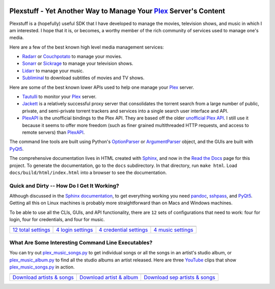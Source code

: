 .. image:: https://badges.gitter.im/plexstuff/community.svg
   :target: https://gitter.im/plexstuff/community?utm_source=badge&utm_medium=badge&utm_campaign=pr-badge&utm_content=body_badge
   
.. image:: https://readthedocs.org/projects/plexstuff/badge/?version=latest
   :target: https://plexstuff.readthedocs.io/en/latest

###################################################################
Plexstuff - Yet Another Way to Manage Your Plex_ Server's Content
###################################################################
Plexstuff is a (hopefully) useful SDK that I have developed to manage the movies, television shows, and music in which I am interested. I hope that it is, or becomes, a worthy member of the rich community of services used to manage one's media.

Here are a few of the best known high level media management services:

* `Radarr <https://radarr.video/>`_ or `Couchpotato <https://couchpota.to/>`_ to manage your movies.
* `Sonarr <https://sonarr.tv/>`_ or `Sickrage <https://www.sickrage.ca/>`_ to manage your television shows.
* `Lidarr <https://lidarr.audio/>`_ to manage your music.
* `Subliminal <https://subliminal.readthedocs.io/en/latest/>`_ to download subtitles of movies and TV shows.

Here are some of the best known lower APIs used to help one manage your Plex_ server.

* `Tautulli <https://tautulli.com>`_ to monitor your Plex_ server.
* `Jackett <https://github.com/Jackett/Jackett>`_ is a relatively successful proxy server that consolidates the torrent search from a large number of public, private, and semi-private torrent trackers and services into a single search user interface and API.

* `PlexAPI <PlexAPI_>`_ is the unofficial bindings to the Plex API. They are based off the older `unofficial Plex API <unofficial_plex_api_>`_. I still use it because it seems to offer more freedom (such as finer grained multithreaded HTTP requests, and access to remote servers) than PlexAPI_.

The command line tools are built using Python's OptionParser_ or ArgumentParser_ object, and the GUIs are built with PyQt5_.

The comprehensive documentation lives in HTML created with `Sphinx <http://www.sphinx-doc.org/en/master/>`_, and now in the `Read the Docs <Plexstuff_>`_ page for this project. To generate the documentation, go to the ``docs`` subdirectory. In that directory, run ``make html``. Load ``docs/build/html/index.html`` into a browser to see the documentation.

Quick and Dirty -- How Do I Get It Working?
--------------------------------------------
Although discussed in the `Sphinx documentation <Plexstuff_>`_, to get everything working you need pandoc_, sshpass_, and PyQt5_. Getting all this on Linux machines is probably more straightforward than on Macs and Windows machines.

To be able to use all the CLIs, GUIs, and API functionality, there are ``12`` sets of configurations that need to work: four for login, four for credentials, and four for music.

.. |main_config_gui| image:: https://plexstuff.readthedocs.io/en/latest/_images/plex_config_gui_serviceswidget.png
   :width: 100%
   :align: middle

.. |login_config_gui| image:: https://plexstuff.readthedocs.io/en/latest/_images/plex_login_mainfigure.png
   :width: 100%
   :align: middle

.. |credentials_config_gui| image:: https://plexstuff.readthedocs.io/en/latest/_images/plex_credentials_mainfigure.png
   :width: 100%
   :align: middle

.. |music_config_gui| image:: https://plexstuff.readthedocs.io/en/latest/_images/plexmusic_mainfigure.png
   :width: 100%
   :align: middle

===========================================  ===========================================  ======================================================  ===========================================
|main_config_gui|                            |login_config_gui|                           |credentials_config_gui|                                |music_config_gui|
`12 total settings <sec_main_config_gui_>`_  `4 login settings <sec_login_config_gui_>`_  `4 credential settings <sec_credentials_config_gui_>`_  `4 music settings <sec_music_config_gui_>`_
===========================================  ===========================================  ======================================================  ===========================================

What Are Some Interesting Command Line Executables?
-----------------------------------------------------------------
You can try out `plex_music_songs.py`_ to get individual songs or all the songs in an artist's studio album, or `plex_music_album.py <https://plexstuff.readthedocs.io/en/latest/plex-music/cli_tools/plex_music_cli.html#plex-music-album-py>`_ to find all the studio albums an artist released. Here are three YouTube_ clips that show `plex_music_songs.py`_ in action.

.. |plex_music_songs_clip1| image:: https://plexstuff.readthedocs.io/en/latest/_images/plex_music_songs_download_by_song_and_artist.gif
   :width: 100%
   :align: middle

.. |plex_music_songs_clip2| image:: https://plexstuff.readthedocs.io/en/latest/_images/plex_music_songs_download_by_artist_and_album.gif
   :width: 100%
   :align: middle

.. |plex_music_songs_clip3| image:: https://plexstuff.readthedocs.io/en/latest/_images/plex_music_songs_download_by_sep_list_artist_songs.gif
   :width: 940
   :align: middle

===========================================  ===========================================  ===============================================
|plex_music_songs_clip1|                     |plex_music_songs_clip2|                     |plex_music_songs_clip3|
`Download artists & songs <yt_clip1_>`_      `Download artist & album <yt_clip2_>`_       `Download sep artists & songs <yt_clip3_>`_
===========================================  ===========================================  ===============================================

.. links to YouTube clips

.. _yt_clip1: https://www.youtube.com/watch?v=W8pmTqFJy68
.. _yt_clip2: https://www.youtube.com/watch?v=njkhP5VE7Kc
.. _yt_clip3: https://www.youtube.com/watch?v=cRvxkGb2q3Y

.. links to plexstuff sections

.. _sec_main_config_gui: https://plexstuff.readthedocs.io/en/latest/plex-config/plex_config_gui_usage.html
.. _sec_login_config_gui: https://plexstuff.readthedocs.io/en/latest/plex-config/plex_config_gui_usage.html#login-services
.. _sec_credentials_config_gui: https://plexstuff.readthedocs.io/en/latest/plex-config/plex_config_gui_usage.html#credentials-services
.. _sec_music_config_gui: https://plexstuff.readthedocs.io/en/latest/plex-config/plex_config_gui_usage.html#music-services
	   

.. these are the links
.. _unofficial_plex_api: https://github.com/Arcanemagus/plex-api/wiki
.. _Plex: https://plex.tv
.. _PlexAPI: https://python-plexapi.readthedocs.io/en/latest/introduction.html
.. _PyQt5: https://www.riverbankcomputing.com/static/Docs/PyQt5/index.html
.. _sshpass: https://linux.die.net/man/1/sshpass
.. _pandoc: https://pandoc.org
.. _sudo: https://en.wikipedia.org/wiki/Sudo
.. _LaTeX: https://en.wikipedia.org/wiki/LaTeX
.. _ghc: https://www.haskell.org/ghc
.. _stack: https://docs.haskellstack.org/en/stable/README
.. _cabal: http://hackage.haskell.org/package/cabal-install
.. _Ubuntu: https://www.ubuntu.com
.. _Mint: https://linuxmint.com
.. _Debian: https://www.debian.org
.. _Red Hat: https://www.redhat.com/en
.. _Fedora: https://getfedora.org
.. _CentOS: https://www.centos.org
.. _fbs: https://www.learnpyqt.com/courses/packaging-and-distribution/packaging-pyqt5-apps-fbs
.. _Plexstuff: https://plexstuff.readthedocs.io
.. _OAuth2: https://en.wikipedia.org/wiki/OAuth#OAuth_2.0
.. _OptionParser: https://docs.python.org/3/library/optparse.html#optparse.OptionParser
.. _ArgumentParser: https://docs.python.org/3/library/argparse.html#argparse.ArgumentParser
.. _`Embed YouTube`: http://embedyoutube.org
.. _`plex_music_songs.py`: https://plexstuff.readthedocs.io/en/latest/plex-music/cli_tools/plex_music_cli.html#plex-music-songs-py
.. _Youtube: https://www.youtube.com

